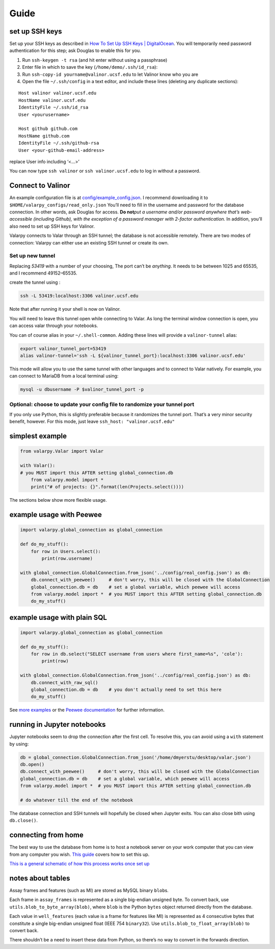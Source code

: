 Guide
====================================

set up SSH keys
---------------

Set up your SSH keys as described in `How To Set Up SSH Keys \|
DigitalOcean <https://www.digitalocean.com/community/tutorials/how-to-set-up-ssh-keys--2>`__.
You will temporarily need password authentication for this step; ask
Douglas to enable this for you.

1. Run ``ssh-keygen -t rsa`` (and hit enter without using a passphrase)
2. Enter file in which to save the key (``/home/demo/.ssh/id_rsa``):
3. Run ``ssh-copy-id yourname@valinor.ucsf.edu`` to let Valinor know who
   you are
4. Open the file ``~/.ssh/config`` in a text editor, and include these
   lines (deleting any duplicate sections):

::

   Host valinor valinor.ucsf.edu
   HostName valinor.ucsf.edu
   IdentityFile ~/.ssh/id_rsa
   User <yourusername>

   Host github github.com
   HostName github.com
   IdentityFile ~/.ssh/github-rsa
   User <your-github-email-address>

replace User info including ‘<…>’

You can now type ``ssh valinor`` or ``ssh valinor.ucsf.edu`` to log in
without a password.


Connect to Valinor
------------------

An example configuration file is at
`config/example_config.json <config/example_config.json>`__. I recommend
downloading it to ``$HOME/valarpy_configs/read_only.json`` You’ll need
to fill in the username and password for the database connection. In
other words, ask Douglas for access. **Do not**\ *put a username and/or
password anywhere that’s web-accessible (including Github), with the
exception of a password manager with 2-factor authentication.* In
addition, you’ll also need to set up SSH keys for Valinor.

Valarpy connects to Valar through an SSH tunnel; the database is not
accessible remotely. There are two modes of connection: Valarpy can
either use an existing SSH tunnel or create its own.


Set up new tunnel
~~~~~~~~~~~~~~~~~

Replacing *53419* with a number of your choosing, The port can’t be
*anything*. It needs to be between 1025 and 65535, and I recommend
49152–65535.

create the tunnel using :

.. code:: bash

   ssh -L 53419:localhost:3306 valinor.ucsf.edu

Note that after running it your shell is now on Valinor.

You will need to leave this tunnel open while connecting to Valar. As
long the terminal window connection is open, you can access valar
through your notebooks.

You can of course alias in your ``~/.shell-common``. Adding these lines
will provide a ``valinor-tunnel`` alias:

.. code:: bash

   export valinor_tunnel_port=53419
   alias valinor-tunnel='ssh -L ${valinor_tunnel_port}:localhost:3306 valinor.ucsf.edu'

This mode will allow you to use the same tunnel with other languages and
to connect to Valar natively. For example, you can connect to MariaDB
from a local terminal using:

.. code:: bash

   mysql -u dbusername -P $valinor_tunnel_port -p


Optional: choose to update your config file to randomize your tunnel port
~~~~~~~~~~~~~~~~~~~~~~~~~~~~~~~~~~~~~~~~~~~~~~~~~~~~~~~~~~~~~~~~~~~~~~~~~

If you only use Python, this is slightly preferable because it
randomizes the tunnel port. That’s a very minor security benefit,
however. For this mode, just leave ``ssh_host: "valinor.ucsf.edu"``


simplest example
----------------

.. code:: python

   from valarpy.Valar import Valar

   with Valar():
   # you MUST import this AFTER setting global_connection.db
       from valarpy.model import *
       print("# of projects: {}".format(len(Projects.select())))

The sections below show more flexible usage.

example usage with Peewee
-------------------------

.. code:: python


   import valarpy.global_connection as global_connection

   def do_my_stuff():
       for row in Users.select():
           print(row.username)

   with global_connection.GlobalConnection.from_json('../config/real_config.json') as db:
       db.connect_with_peewee()     # don't worry, this will be closed with the GlobalConnection
       global_connection.db = db    # set a global variable, which peewee will access
       from valarpy.model import *  # you MUST import this AFTER setting global_connection.db
       do_my_stuff()

example usage with plain SQL
----------------------------

.. code:: python


   import valarpy.global_connection as global_connection

   def do_my_stuff():
       for row in db.select("SELECT username from users where first_name=%s", 'cole'):
           print(row)

   with global_connection.GlobalConnection.from_json('../config/real_config.json') as db:
       db.connect_with_raw_sql()
       global_connection.db = db    # you don't actually need to set this here
       do_my_stuff()

See `more examples <https://github.com/dmyersturnbull/kokel-scripts>`__ or the
`Peewee documentation <http://docs.peewee-orm.com/en/latest/>`__ for
further information.


running in Jupyter notebooks
----------------------------

Jupyter notebooks seem to drop the connection after the first cell. To
resolve this, you can avoid using a ``with`` statement by using:

.. code:: python

   db = global_connection.GlobalConnection.from_json('/home/dmyerstu/desktop/valar.json')
   db.open()
   db.connect_with_peewee()     # don't worry, this will be closed with the GlobalConnection
   global_connection.db = db    # set a global variable, which peewee will access
   from valarpy.model import *  # you MUST import this AFTER setting global_connection.db

   # do whatever till the end of the notebook

The database connection and SSH tunnels will hopefully be closed when
Jupyter exits. You can also close bith using ``db.close()``.


connecting from home
--------------------

The best way to use the database from home is to host a notebook server
on your work computer that you can view from any computer you wish.
`This
guide <http://jupyter-notebook.readthedocs.io/en/stable/public_server.html>`__
covers how to set this up.

`This is a general schematic of how this process works once set
up <https://github.com/kokellab/valar/blob/master/docs/jupyter-nb_server_overview.png>`__


notes about tables
------------------

Assay frames and features (such as MI) are stored as MySQL binary
``blob``\ s.

Each frame in ``assay_frames`` is represented as a single big-endian
unsigned byte. To convert back, use ``utils.blob_to_byte_array(blob)``,
where ``blob`` is the Python ``bytes`` object returned directly from the
database.

Each value in ``well_features`` (each value is a frame for features like
MI) is represented as 4 consecutive bytes that constitute a single
big-endian unsigned float (IEEE 754 ``binary32``). Use
``utils.blob_to_float_array(blob)`` to convert back.

There shouldn’t be a need to insert these data from Python, so there’s
no way to convert in the forwards direction.
